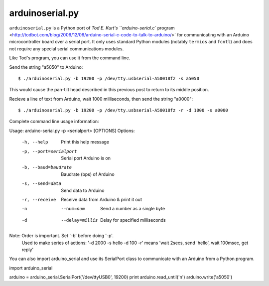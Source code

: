 arduinoserial.py 
================

``arduinoserial.py`` is a Python port of `Tod E. Kurt's
``arduino-serial.c`` program
<http://todbot.com/blog/2006/12/06/arduino-serial-c-code-to-talk-to-arduino/>`
for communicating with an Arduino microcontroller board over a serial
port. It only uses standard Python modules (notably ``termios`` and
``fcntl``) and does not require any special serial communications
modules.

Like Tod's program, you can use it from the command line.

Send the string "a5050" to Arduino::

$ ./arduinoserial.py -b 19200 -p /dev/tty.usbserial-A50018fz -s a5050

This would cause the pan-tilt head described in this previous post to
return to its middle position.

Recieve a line of text from Arduino, wait 1000 milliseconds, then send
the string "a0000"::

$ ./arduinoserial.py -b 19200 -p /dev/tty.usbserial-A50018fz -r -d 1000 -s a0000

Complete command line usage information::

Usage: arduino-serial.py -p <serialport> [OPTIONS]
Options:
  -h, --help                   Print this help message
  -p, --port=serialport        Serial port Arduino is on
  -b, --baud=baudrate          Baudrate (bps) of Arduino
  -s, --send=data              Send data to Arduino
  -r, --receive                Receive data from Arduino & print it out
  -n  --num=num                Send a number as a single byte
  -d  --delay=millis           Delay for specified milliseconds

Note: Order is important. Set '-b' before doing '-p'.
      Used to make series of actions:  '-d 2000 -s hello -d 100 -r'
      means 'wait 2secs, send 'hello', wait 100msec, get reply'
You can also import arduino_serial and use its SerialPort class to communicate with an Arduino from a Python program.

import arduino_serial

arduino = arduino_serial.SerialPort('/dev/ttyUSB0', 19200)
print arduino.read_until('\n')
arduino.write('a5050')
